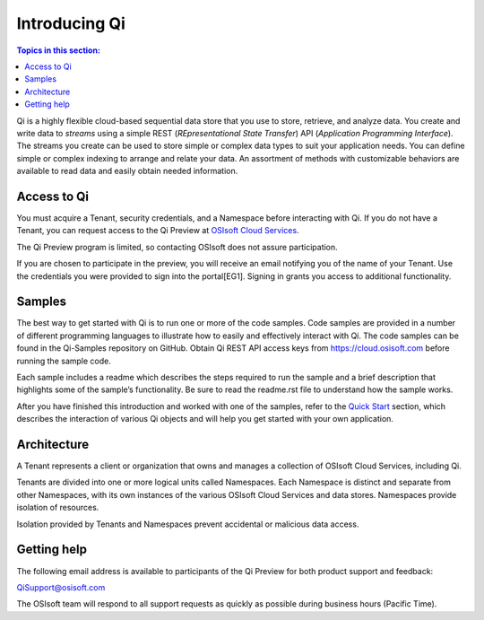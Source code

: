 Introducing Qi
##############

.. contents:: Topics in this section:
    :depth: 3


Qi is a highly flexible cloud-based sequential data store that you use to store, retrieve, and analyze data. You 
create and write data to *streams* using a simple REST (*REpresentational State Transfer*) API (*Application 
Programming Interface*). The streams you create can be used to store simple or complex data types to suit 
your application needs. You can define simple or complex indexing to arrange and relate your data. An assortment 
of methods with customizable behaviors are available to read data and easily obtain needed information.


Access to Qi
------------

You must acquire a Tenant, security credentials, and a Namespace before interacting with Qi. If you do not 
have a Tenant, you can request access to the Qi Preview at `OSIsoft Cloud Services <cloudservices@osisoft.com>`__.

The Qi Preview program is limited, so contacting OSIsoft does not assure participation.


If you are chosen to
participate in the preview, you will receive an email notifying you of the name of your Tenant. 
Use the credentials you were provided to sign into the portal[EG1]. Signing in grants you access 
to additional functionality.

Samples
------------

The best way to get started with Qi is to run one or more of the code samples. Code samples are 
provided in a number of different programming languages to illustrate how to easily and effectively 
interact with Qi. The code samples can be found in the Qi-Samples repository on GitHub. Obtain Qi 
REST API access keys from https://cloud.osisoft.com before running the sample code.

Each sample includes a readme which describes the steps required to run the sample and a brief description 
that highlights some of the sample’s functionality. Be sure to read the readme.rst file to understand 
how the sample works.

After you have finished this introduction and worked with one of the samples, refer to 
the `Quick Start <https://qi-docs.readthedocs.io/en/latest/Quick_Start.html>`__ section, which describes the interaction of 
various Qi objects and will help you get started with your own application.


Architecture
------------

A Tenant represents a client or organization that owns and manages a collection of OSIsoft Cloud Services, including Qi. 

Tenants are divided into one or more logical units called Namespaces. Each Namespace is distinct and separate from 
other Namespaces, with its own instances of the various OSIsoft Cloud Services and data stores. 
Namespaces provide isolation of resources. 

Isolation provided by Tenants and Namespaces prevent accidental or malicious data access. 


.. image:: images/ContainersA.png


Getting help
------------

The following email address is available to participants of the Qi
Preview for both product support and feedback:

`QiSupport@osisoft.com <mailto://QiSupport@osisoft.com>`__

The OSIsoft team will respond to all support requests as
quickly as possible during business hours (Pacific Time).




